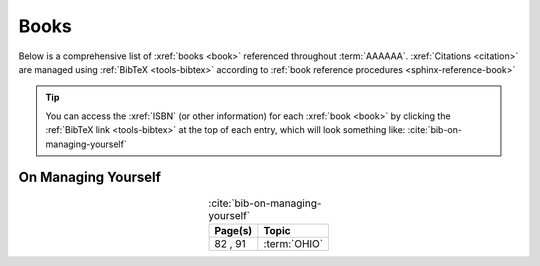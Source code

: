 .. _references-books:


#####
Books
#####

Below is a comprehensive list of :xref:`books <book>` referenced throughout
:term:`AAAAAA`. :xref:`Citations <citation>` are managed using
:ref:`BibTeX <tools-bibtex>` according to
:ref:`book reference procedures <sphinx-reference-book>`

.. tip::

   You can access the :xref:`ISBN` (or other information) for each
   :xref:`book <book>` by clicking the :ref:`BibTeX link <tools-bibtex>` at
   the top of each entry, which will look something like:
   :cite:`bib-on-managing-yourself`

.. _book-on-managing-yourself:


********************
On Managing Yourself
********************

.. csv-table:: :cite:`bib-on-managing-yourself`
   :header: Page(s), Topic
   :align: center

   "82 \, 91", :term:`OHIO`

.. glossary::

   OHIO
      Only handle it once (OHIO) is a task management habit used to
      :ref:`plan development tasks <versioning-td3>` in :term:`AAAAAA`. From
      :ref:`book-on-managing-yourself`:

      ..

         With paperwork, apply the OHIO ("Only handle it once") rule: Whenever
         you touch a document, act on it, file it, or throw it away

.. bibliography:: refs.bib
